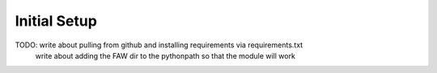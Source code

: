 Initial Setup
=============

TODO: write about pulling from github and installing requirements via requirements.txt
        write about adding the FAW dir to the pythonpath so that the module will work
